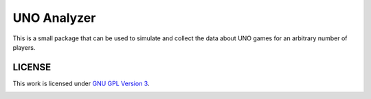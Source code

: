 UNO Analyzer
=============

This is a small package that can be used to simulate and collect the data about UNO games for an arbitrary number of
players.

LICENSE
-------
This work is licensed under `GNU GPL Version 3`_.

.. image:: https://www.gnu.org/graphics/gplv3-88x31.png

.. _GNU GPL Version 3: https://www.gnu.org/licenses/gpl-3.0.en.html
